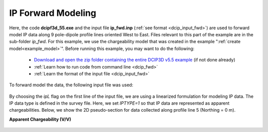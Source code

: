 .. _example_ip_fwd:

IP Forward Modeling
===================

Here, the code **dcipf3d_55.exe** and the input file **ip_fwd.inp** (:ref:`see format <dcip_input_fwd>`) are used to forward model IP data along 9 pole-dipole profile lines oriented West to East. Files relevant to this part of the example are in the sub-folder *ip_fwd*. For this example, we use the chargeability model that was created in the example ":ref:`create model<example_model>`". Before running this example, you may want to do the following:

	- `Download and open the zip folder containing the entire DCIP3D v5.5 example <https://github.com/ubcgif/dcip3d/raw/master/assets/dcip3d_v5p5_example.zip>`__ (if not done already)
	- :ref:`Learn how to run code from command line <dcip_fwd>`
	- :ref:`Learn the format of the input file <dcip_input_fwd>`

To forward model the data, the following input file was used:

.. figure:: ../inputfiles/images/create_ip_fwd_input.png
     :align: center
     :width: 700

By choosing the *ipL* flag on the first line of the input file, we are using a linearized formulation for modeling IP data. The IP data type is defined in the survey file. Here, we set *IPTYPE=1* so that IP data are represented as apparent chargeabilities. Below, we show the 2D pseudo-section for data collected along profile line 5 (Northing = 0 m).

**Apparent Chargeability (V/V)**


.. figure:: images/fwd_ip.png
     :align: center
     :width: 700

